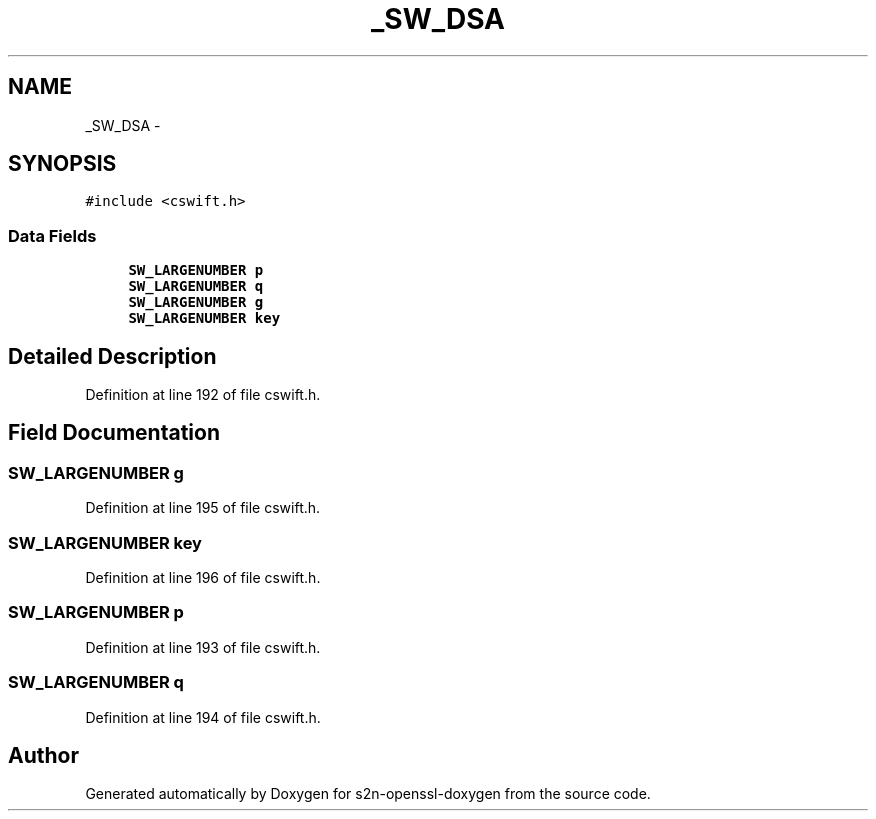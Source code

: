 .TH "_SW_DSA" 3 "Thu Jun 30 2016" "s2n-openssl-doxygen" \" -*- nroff -*-
.ad l
.nh
.SH NAME
_SW_DSA \- 
.SH SYNOPSIS
.br
.PP
.PP
\fC#include <cswift\&.h>\fP
.SS "Data Fields"

.in +1c
.ti -1c
.RI "\fBSW_LARGENUMBER\fP \fBp\fP"
.br
.ti -1c
.RI "\fBSW_LARGENUMBER\fP \fBq\fP"
.br
.ti -1c
.RI "\fBSW_LARGENUMBER\fP \fBg\fP"
.br
.ti -1c
.RI "\fBSW_LARGENUMBER\fP \fBkey\fP"
.br
.in -1c
.SH "Detailed Description"
.PP 
Definition at line 192 of file cswift\&.h\&.
.SH "Field Documentation"
.PP 
.SS "\fBSW_LARGENUMBER\fP g"

.PP
Definition at line 195 of file cswift\&.h\&.
.SS "\fBSW_LARGENUMBER\fP key"

.PP
Definition at line 196 of file cswift\&.h\&.
.SS "\fBSW_LARGENUMBER\fP p"

.PP
Definition at line 193 of file cswift\&.h\&.
.SS "\fBSW_LARGENUMBER\fP q"

.PP
Definition at line 194 of file cswift\&.h\&.

.SH "Author"
.PP 
Generated automatically by Doxygen for s2n-openssl-doxygen from the source code\&.
